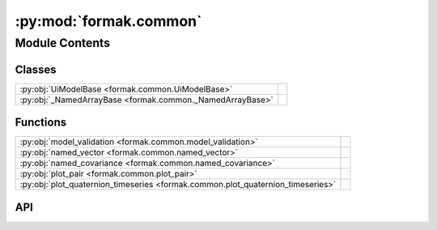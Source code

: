 :py:mod:`formak.common`
=======================

.. py:module:: formak.common

.. autodoc2-docstring:: formak.common
   :allowtitles:

Module Contents
---------------

Classes
~~~~~~~

.. list-table::
   :class: autosummary longtable
   :align: left

   * - :py:obj:`UiModelBase <formak.common.UiModelBase>`
     - .. autodoc2-docstring:: formak.common.UiModelBase
          :summary:
   * - :py:obj:`_NamedArrayBase <formak.common._NamedArrayBase>`
     -

Functions
~~~~~~~~~

.. list-table::
   :class: autosummary longtable
   :align: left

   * - :py:obj:`model_validation <formak.common.model_validation>`
     - .. autodoc2-docstring:: formak.common.model_validation
          :summary:
   * - :py:obj:`named_vector <formak.common.named_vector>`
     - .. autodoc2-docstring:: formak.common.named_vector
          :summary:
   * - :py:obj:`named_covariance <formak.common.named_covariance>`
     - .. autodoc2-docstring:: formak.common.named_covariance
          :summary:
   * - :py:obj:`plot_pair <formak.common.plot_pair>`
     - .. autodoc2-docstring:: formak.common.plot_pair
          :summary:
   * - :py:obj:`plot_quaternion_timeseries <formak.common.plot_quaternion_timeseries>`
     - .. autodoc2-docstring:: formak.common.plot_quaternion_timeseries
          :summary:

API
~~~

.. py:class:: UiModelBase
   :canonical: formak.common.UiModelBase

   .. autodoc2-docstring:: formak.common.UiModelBase

.. py:function:: model_validation(state_model, process_noise: typing.Dict[typing.Union[sympy.Symbol, typing.Tuple[sympy.Symbol, sympy.Symbol]], float], sensor_models, *, verbose=True, extra_validation=False, calibration_map: typing.Dict[sympy.Symbol, float])
   :canonical: formak.common.model_validation

   .. autodoc2-docstring:: formak.common.model_validation

.. py:class:: _NamedArrayBase(name: str, kwargs: typing.Dict[typing.Any, typing.Any])
   :canonical: formak.common._NamedArrayBase

   Bases: :py:obj:`abc.ABC`

   .. py:method:: __repr__()
      :canonical: formak.common._NamedArrayBase.__repr__

   .. py:method:: __iter__()
      :canonical: formak.common._NamedArrayBase.__iter__

      .. autodoc2-docstring:: formak.common._NamedArrayBase.__iter__

   .. py:method:: from_data(data)
      :canonical: formak.common._NamedArrayBase.from_data
      :classmethod:

      .. autodoc2-docstring:: formak.common._NamedArrayBase.from_data

   .. py:method:: from_dict(mapping)
      :canonical: formak.common._NamedArrayBase.from_dict
      :classmethod:

      .. autodoc2-docstring:: formak.common._NamedArrayBase.from_dict

   .. py:method:: __subclasshook__(Other)
      :canonical: formak.common._NamedArrayBase.__subclasshook__
      :abstractmethod:
      :classmethod:

.. py:function:: named_vector(name, arglist)
   :canonical: formak.common.named_vector

   .. autodoc2-docstring:: formak.common.named_vector

.. py:function:: named_covariance(name, arglist)
   :canonical: formak.common.named_covariance

   .. autodoc2-docstring:: formak.common.named_covariance

.. py:function:: plot_pair(*, states, expected_states, arglist, x_name, y_name, file_id)
   :canonical: formak.common.plot_pair

   .. autodoc2-docstring:: formak.common.plot_pair

.. py:function:: plot_quaternion_timeseries(*, times, states, expected_states, arglist, x_name, file_id)
   :canonical: formak.common.plot_quaternion_timeseries

   .. autodoc2-docstring:: formak.common.plot_quaternion_timeseries
